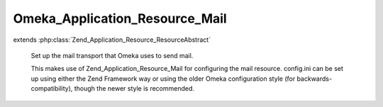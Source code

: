 -------------------------------
Omeka_Application_Resource_Mail
-------------------------------

.. php:class:: Omeka_Application_Resource_Mail

extends :php:class:`Zend_Application_Resource_ResourceAbstract`

    Set up the mail transport that Omeka uses to send mail.

    This makes use of Zend_Application_Resource_Mail for configuring the mail resource. config.ini can be set up using either the Zend Framework way or using the older Omeka configuration style (for backwards-compatibility),
    though the newer style is recommended.

    .. php:method:: __construct($options = null)

        :param $options:

    .. php:method:: init()

        :returns: Zend_Mail
